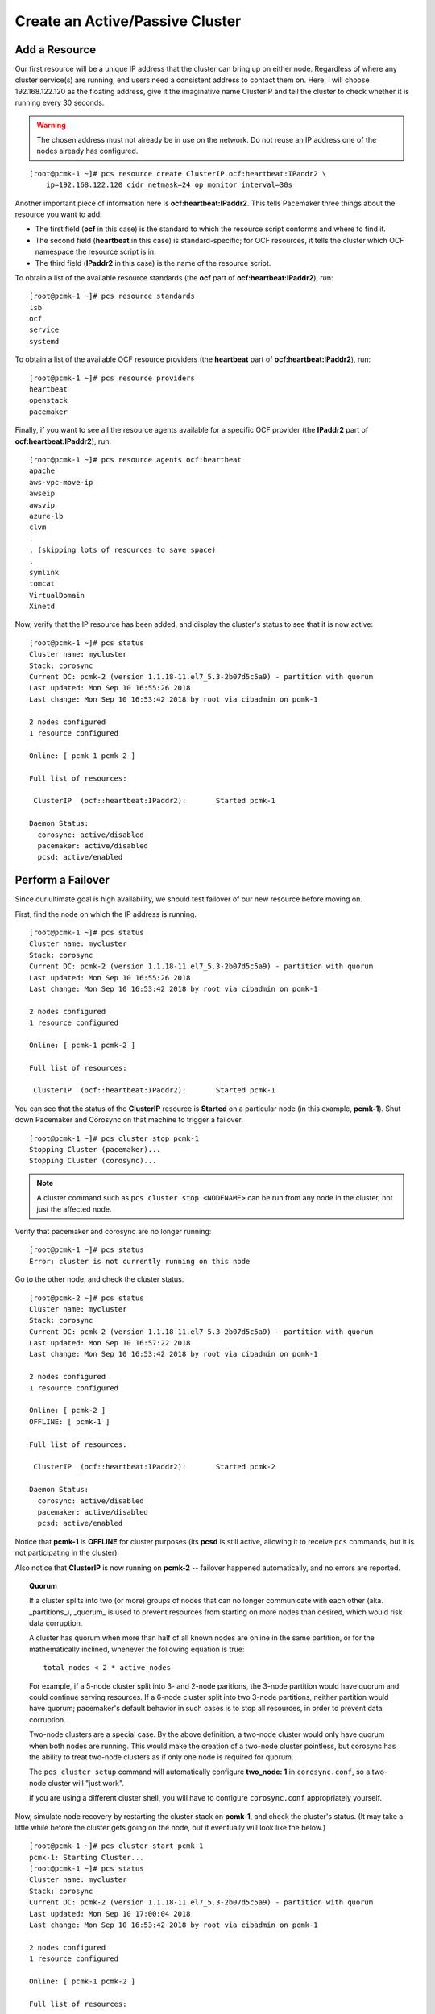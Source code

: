 Create an Active/Passive Cluster
--------------------------------

Add a Resource
##############

Our first resource will be a unique IP address that the cluster can bring up on
either node. Regardless of where any cluster service(s) are running, end
users need a consistent address to contact them on. Here, I will choose
192.168.122.120 as the floating address, give it the imaginative name ClusterIP
and tell the cluster to check whether it is running every 30 seconds.

.. WARNING::

    The chosen address must not already be in use on the network.
    Do not reuse an IP address one of the nodes already has configured.

::

    [root@pcmk-1 ~]# pcs resource create ClusterIP ocf:heartbeat:IPaddr2 \ 
        ip=192.168.122.120 cidr_netmask=24 op monitor interval=30s

Another important piece of information here is **ocf:heartbeat:IPaddr2**.
This tells Pacemaker three things about the resource you want to add:

* The first field (**ocf** in this case) is the standard to which the resource
  script conforms and where to find it.

* The second field (**heartbeat** in this case) is standard-specific; for OCF
  resources, it tells the cluster which OCF namespace the resource script is in.

* The third field (**IPaddr2** in this case) is the name of the resource script.

To obtain a list of the available resource standards (the **ocf** part of
**ocf:heartbeat:IPaddr2**), run:

::

    [root@pcmk-1 ~]# pcs resource standards
    lsb
    ocf
    service
    systemd

To obtain a list of the available OCF resource providers (the **heartbeat**
part of **ocf:heartbeat:IPaddr2**), run:

::

    [root@pcmk-1 ~]# pcs resource providers
    heartbeat
    openstack
    pacemaker

Finally, if you want to see all the resource agents available for
a specific OCF provider (the **IPaddr2** part of **ocf:heartbeat:IPaddr2**), run:

::

    [root@pcmk-1 ~]# pcs resource agents ocf:heartbeat
    apache
    aws-vpc-move-ip
    awseip
    awsvip
    azure-lb
    clvm
    .
    . (skipping lots of resources to save space)
    .
    symlink
    tomcat
    VirtualDomain
    Xinetd

Now, verify that the IP resource has been added, and display the cluster's
status to see that it is now active:

::

    [root@pcmk-1 ~]# pcs status
    Cluster name: mycluster
    Stack: corosync
    Current DC: pcmk-2 (version 1.1.18-11.el7_5.3-2b07d5c5a9) - partition with quorum
    Last updated: Mon Sep 10 16:55:26 2018
    Last change: Mon Sep 10 16:53:42 2018 by root via cibadmin on pcmk-1

    2 nodes configured
    1 resource configured

    Online: [ pcmk-1 pcmk-2 ]

    Full list of resources:

     ClusterIP	(ocf::heartbeat:IPaddr2):	Started pcmk-1

    Daemon Status:
      corosync: active/disabled
      pacemaker: active/disabled
      pcsd: active/enabled

Perform a Failover
##################

Since our ultimate goal is high availability, we should test failover of
our new resource before moving on.

First, find the node on which the IP address is running.

::

    [root@pcmk-1 ~]# pcs status
    Cluster name: mycluster
    Stack: corosync
    Current DC: pcmk-2 (version 1.1.18-11.el7_5.3-2b07d5c5a9) - partition with quorum
    Last updated: Mon Sep 10 16:55:26 2018
    Last change: Mon Sep 10 16:53:42 2018 by root via cibadmin on pcmk-1

    2 nodes configured
    1 resource configured

    Online: [ pcmk-1 pcmk-2 ]

    Full list of resources:

     ClusterIP	(ocf::heartbeat:IPaddr2):	Started pcmk-1

You can see that the status of the **ClusterIP** resource
is **Started** on a particular node (in this example, **pcmk-1**).
Shut down Pacemaker and Corosync on that machine to trigger a failover.

::

    [root@pcmk-1 ~]# pcs cluster stop pcmk-1
    Stopping Cluster (pacemaker)...
    Stopping Cluster (corosync)...

.. NOTE::

    A cluster command such as ``pcs cluster stop <NODENAME>`` can be run from any
    node in the cluster, not just the affected node.

Verify that pacemaker and corosync are no longer running:

::

    [root@pcmk-1 ~]# pcs status
    Error: cluster is not currently running on this node

Go to the other node, and check the cluster status.

::

    [root@pcmk-2 ~]# pcs status
    Cluster name: mycluster
    Stack: corosync
    Current DC: pcmk-2 (version 1.1.18-11.el7_5.3-2b07d5c5a9) - partition with quorum
    Last updated: Mon Sep 10 16:57:22 2018
    Last change: Mon Sep 10 16:53:42 2018 by root via cibadmin on pcmk-1

    2 nodes configured
    1 resource configured

    Online: [ pcmk-2 ]
    OFFLINE: [ pcmk-1 ]

    Full list of resources:

     ClusterIP	(ocf::heartbeat:IPaddr2):	Started pcmk-2

    Daemon Status:
      corosync: active/disabled
      pacemaker: active/disabled
      pcsd: active/enabled

Notice that **pcmk-1** is **OFFLINE** for cluster purposes (its **pcsd** is still
active, allowing it to receive ``pcs`` commands, but it is not participating in
the cluster).

Also notice that **ClusterIP** is now running on **pcmk-2** -- failover happened
automatically, and no errors are reported.

.. topic:: Quorum

    If a cluster splits into two (or more) groups of nodes that can no longer
    communicate with each other (aka. _partitions_), _quorum_ is used to prevent
    resources from starting on more nodes than desired, which would risk
    data corruption.

    A cluster has quorum when more than half of all known nodes are online in
    the same partition, or for the mathematically inclined, whenever the following
    equation is true:

    ::

        total_nodes < 2 * active_nodes

    For example, if a 5-node cluster split into 3- and 2-node paritions,
    the 3-node partition would have quorum and could continue serving resources.
    If a 6-node cluster split into two 3-node partitions, neither partition
    would have quorum; pacemaker's default behavior in such cases is to
    stop all resources, in order to prevent data corruption.

    Two-node clusters are a special case. By the above definition,
    a two-node cluster would only have quorum when both nodes are
    running. This would make the creation of a two-node cluster pointless,
    but corosync has the ability to treat two-node clusters as if only one node
    is required for quorum.

    The ``pcs cluster setup`` command will automatically configure **two_node: 1**
    in ``corosync.conf``, so a two-node cluster will "just work".

    If you are using a different cluster shell, you will have to configure
    ``corosync.conf`` appropriately yourself.

Now, simulate node recovery by restarting the cluster stack on **pcmk-1**, and
check the cluster's status. (It may take a little while before the cluster
gets going on the node, but it eventually will look like the below.)

::

    [root@pcmk-1 ~]# pcs cluster start pcmk-1
    pcmk-1: Starting Cluster...
    [root@pcmk-1 ~]# pcs status
    Cluster name: mycluster
    Stack: corosync
    Current DC: pcmk-2 (version 1.1.18-11.el7_5.3-2b07d5c5a9) - partition with quorum
    Last updated: Mon Sep 10 17:00:04 2018
    Last change: Mon Sep 10 16:53:42 2018 by root via cibadmin on pcmk-1

    2 nodes configured
    1 resource configured

    Online: [ pcmk-1 pcmk-2 ]

    Full list of resources:

     ClusterIP	(ocf::heartbeat:IPaddr2):	Started pcmk-2

    Daemon Status:
      corosync: active/disabled
      pacemaker: active/disabled
      pcsd: active/enabled

Prevent Resources from Moving after Recovery
############################################

In most circumstances, it is highly desirable to prevent healthy
resources from being moved around the cluster. Moving resources almost
always requires a period of downtime. For complex services such as
databases, this period can be quite long.

To address this, Pacemaker has the concept of resource *stickiness*,
which controls how strongly a service prefers to stay running where it
is. You may like to think of it as the "cost" of any downtime. By
default, Pacemaker assumes there is zero cost associated with moving
resources and will do so to achieve "optimal" [#]_ resource placement.
We can specify a different stickiness for every resource, but it is
often sufficient to change the default.

::

    [root@pcmk-1 ~]# pcs resource defaults resource-stickiness=100
    Warning: Defaults do not apply to resources which override them with their own defined values
    [root@pcmk-1 ~]# pcs resource defaults
    resource-stickiness: 100

.. [#] Pacemaker's definition of optimal may not always agree with that of a
       human's. The order in which Pacemaker processes lists of resources and
       nodes creates implicit preferences in situations where the administrator
       has not explicitly specified them.
